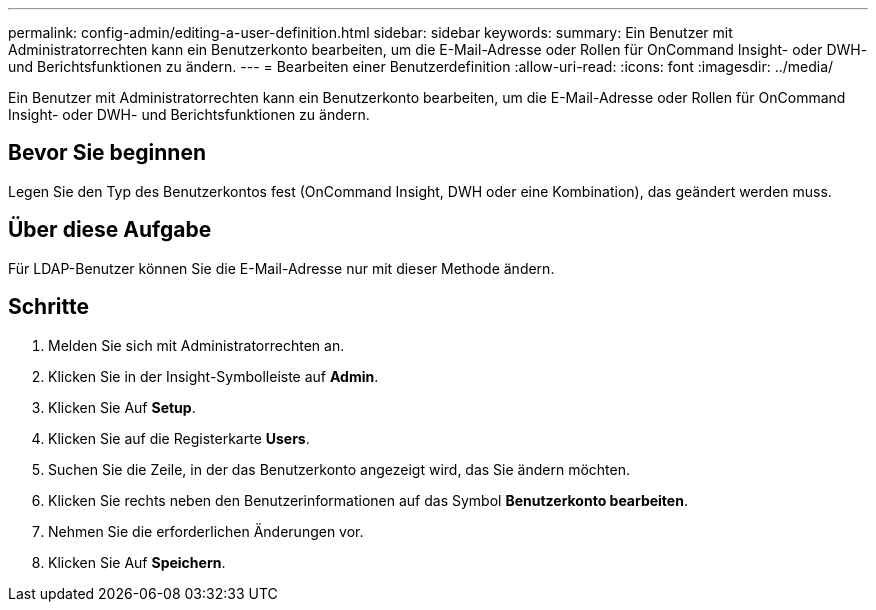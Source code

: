 ---
permalink: config-admin/editing-a-user-definition.html 
sidebar: sidebar 
keywords:  
summary: Ein Benutzer mit Administratorrechten kann ein Benutzerkonto bearbeiten, um die E-Mail-Adresse oder Rollen für OnCommand Insight- oder DWH- und Berichtsfunktionen zu ändern. 
---
= Bearbeiten einer Benutzerdefinition
:allow-uri-read: 
:icons: font
:imagesdir: ../media/


[role="lead"]
Ein Benutzer mit Administratorrechten kann ein Benutzerkonto bearbeiten, um die E-Mail-Adresse oder Rollen für OnCommand Insight- oder DWH- und Berichtsfunktionen zu ändern.



== Bevor Sie beginnen

Legen Sie den Typ des Benutzerkontos fest (OnCommand Insight, DWH oder eine Kombination), das geändert werden muss.



== Über diese Aufgabe

Für LDAP-Benutzer können Sie die E-Mail-Adresse nur mit dieser Methode ändern.



== Schritte

. Melden Sie sich mit Administratorrechten an.
. Klicken Sie in der Insight-Symbolleiste auf *Admin*.
. Klicken Sie Auf *Setup*.
. Klicken Sie auf die Registerkarte *Users*.
. Suchen Sie die Zeile, in der das Benutzerkonto angezeigt wird, das Sie ändern möchten.
. Klicken Sie rechts neben den Benutzerinformationen auf das Symbol *Benutzerkonto bearbeiten*.
. Nehmen Sie die erforderlichen Änderungen vor.
. Klicken Sie Auf *Speichern*.

